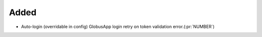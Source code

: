 
Added
~~~~~

- Auto-login (overridable in config) GlobusApp login retry on token validation error.(:pr:`NUMBER`)
